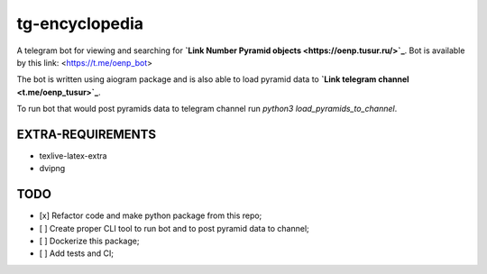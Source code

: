 ===============
tg-encyclopedia
===============

A telegram bot for viewing and searching for **`Link Number Pyramid objects <https://oenp.tusur.ru/>`_**. Bot is available by this link: <https://t.me/oenp_bot>

The bot is written using aiogram package and is also able to load pyramid data to **`Link telegram channel <t.me/oenp_tusur>`_**.

To run bot that would post pyramids data to telegram channel run `python3 load_pyramids_to_channel`.

----------------------
**EXTRA-REQUIREMENTS**
----------------------
- texlive-latex-extra 
- dvipng


--------
**TODO**
--------
- [x] Refactor code and make python package from this repo;
- [ ] Create proper CLI tool to run bot and to post pyramid data to channel;
- [ ] Dockerize this package;
- [ ] Add tests and CI;

